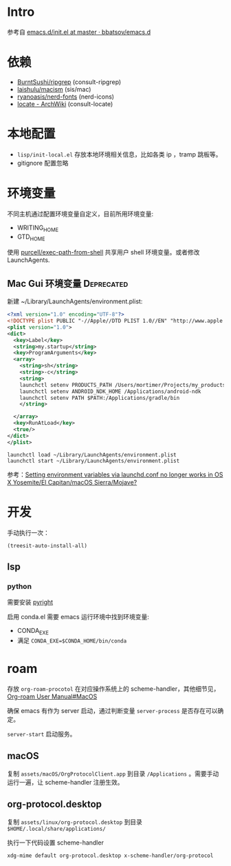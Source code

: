 * Intro

参考自 [[https://github.com/bbatsov/emacs.d/blob/965d39c245bdbe79e88dd228756a9cf621670ac0/init.el][emacs.d/init.el at master · bbatsov/emacs.d]]

* 依赖

- [[https://github.com/BurntSushi/ripgrep][BurntSushi/ripgrep]] (consult-ripgrep)
- [[https://github.com/laishulu/macism][laishulu/macism]] (sis/mac)
- [[https://github.com/ryanoasis/nerd-fonts][ryanoasis/nerd-fonts]] (nerd-icons)
- [[https://wiki.archlinux.org/title/locate][locate - ArchWiki]] (consult-locate)

* 本地配置

- =lisp/init-local.el= 存放本地环境相关信息，比如各类 ip ，tramp 跳板等。
- gitignore 配置忽略

* 环境变量

不同主机通过配置环境变量自定义，目前所用环境变量:
- WRITING_HOME
- GTD_HOME

使用 [[https://github.com/purcell/exec-path-from-shell][purcell/exec-path-from-shell]] 共享用户 shell 环境变量。或者修改 LaunchAgents.

** Mac Gui 环境变量                                              :Deprecated:

新建 ~/Library/LaunchAgents/environment.plist:

#+BEGIN_SRC xml
<?xml version="1.0" encoding="UTF-8"?>
<!DOCTYPE plist PUBLIC "-//Apple//DTD PLIST 1.0//EN" "http://www.apple.com/DTDs/PropertyList-1.0.dtd">
<plist version="1.0">
<dict>
  <key>Label</key>
  <string>my.startup</string>
  <key>ProgramArguments</key>
  <array>
    <string>sh</string>
    <string>-c</string>
    <string>
    launchctl setenv PRODUCTS_PATH /Users/mortimer/Projects/my_products
    launchctl setenv ANDROID_NDK_HOME /Applications/android-ndk
    launchctl setenv PATH $PATH:/Applications/gradle/bin
    </string>

  </array>
  <key>RunAtLoad</key>
  <true/>
</dict>
</plist>
#+END_SRC

#+begin_src shell
launchctl load ~/Library/LaunchAgents/environment.plist
launchctl start ~/Library/LaunchAgents/environment.plist
#+end_src

参考：[[https://stackoverflow.com/a/26586170/851344][Setting environment variables via launchd.conf no longer works in OS X Yosemite/El Capitan/macOS Sierra/Mojave?]]

* 开发

手动执行一次：
#+begin_src elisp
  (treesit-auto-install-all)
#+end_src

** lsp

*** python

需要安装 [[https://github.com/microsoft/pyright][pyright]]

启用 conda.el 需要 emacs 运行环境中找到环境变量:

- CONDA_EXE
- 满足 ~CONDA_EXE=$CONDA_HOME/bin/conda~

* roam

存放 ~org-roam-procotol~ 在对应操作系统上的 scheme-handler，其他细节见，[[https://www.orgroam.com/manual.html#Mac-OS][Org-roam User Manual#MacOS]]

确保 emacs 有作为 server 启动，通过判断变量 ~server-process~ 是否存在可以确定。

~server-start~ 启动服务。

** macOS

复制 ~assets/macOS/OrgProtocolClient.app~ 到目录 ~/Applications~ 。需要手动运行一遍，让 scheme-handler 注册生效。


** org-protocol.desktop


复制 ~assets/linux/org-protocol.desktop~  到目录 ~$HOME/.local/share/applications/~

执行一下代码设置 scheme-handler
#+begin_src shell
xdg-mime default org-protocol.desktop x-scheme-handler/org-protocol
#+end_src
